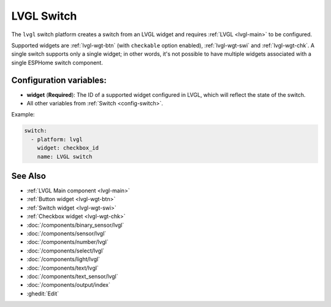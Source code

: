 .. _lvgl-swi:

LVGL Switch
===========

.. seo::
    :description: Instructions for setting up an LVGL widget switch.
    :image: ../images/lvgl_c_swi.png

The ``lvgl`` switch platform creates a switch from an LVGL widget
and requires :ref:`LVGL <lvgl-main>` to be configured.

Supported widgets are :ref:`lvgl-wgt-btn` (with ``checkable`` option enabled), :ref:`lvgl-wgt-swi` and :ref:`lvgl-wgt-chk`. A single switch supports only a single widget; in other words, it's not possible to have multiple widgets associated with a single ESPHome switch component.

Configuration variables:
------------------------

- **widget** (**Required**): The ID of a supported widget configured in LVGL, which will reflect the state of the switch.
- All other variables from :ref:`Switch <config-switch>`.

Example:

.. code-block:: yaml

    switch:
      - platform: lvgl
        widget: checkbox_id
        name: LVGL switch

See Also
--------
- :ref:`LVGL Main component <lvgl-main>`
- :ref:`Button widget <lvgl-wgt-btn>`
- :ref:`Switch widget <lvgl-wgt-swi>`
- :ref:`Checkbox widget <lvgl-wgt-chk>`
- :doc:`/components/binary_sensor/lvgl`
- :doc:`/components/sensor/lvgl`
- :doc:`/components/number/lvgl`
- :doc:`/components/select/lvgl`
- :doc:`/components/light/lvgl`
- :doc:`/components/text/lvgl`
- :doc:`/components/text_sensor/lvgl`
- :doc:`/components/output/index`
- :ghedit:`Edit`
